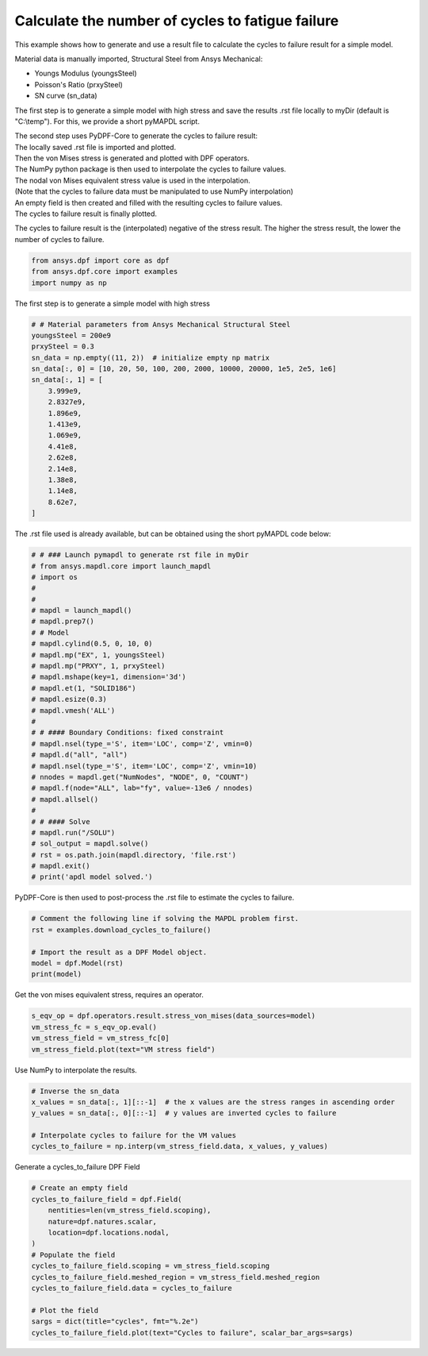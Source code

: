 
.. DO NOT EDIT.
.. THIS FILE WAS AUTOMATICALLY GENERATED BY SPHINX-GALLERY.
.. TO MAKE CHANGES, EDIT THE SOURCE PYTHON FILE:
.. "examples\04-advanced\11-cycles_to_failure.py"
.. LINE NUMBERS ARE GIVEN BELOW.

.. only:: html

    .. note::
        :class: sphx-glr-download-link-note

        :ref:`Go to the end <sphx_glr_download_examples_04-advanced_11-cycles_to_failure.py>`
        to download the full example code.

.. rst-class:: sphx-glr-example-title

.. _sphx_glr_examples_04-advanced_11-cycles_to_failure.py:


.. _ref_cycles_to_failure:

Calculate the number of cycles to fatigue failure
~~~~~~~~~~~~~~~~~~~~~~~~~~~~~~~~~~~~~~~~~~~~~~~~~

This example shows how to generate and use a result file to calculate the
cycles to failure result for a simple model.

Material data is manually imported, Structural Steel from Ansys Mechanical:

- Youngs Modulus (youngsSteel)
- Poisson's Ratio (prxySteel)
- SN curve (sn_data)

The first step is to generate a simple model with high stress and save the
results .rst file locally to myDir (default is "C:\\temp").
For this, we provide a short pyMAPDL script.

.. line-block::
  The second step uses PyDPF-Core to generate the cycles to failure result:
  The locally saved .rst file is imported and plotted.
  Then the von Mises stress is generated and plotted with DPF operators.
  The NumPy python package is then used to interpolate the cycles to failure values.
  The nodal von Mises equivalent stress value is used in the interpolation.
  (Note that the cycles to failure data must be manipulated to use NumPy interpolation)
  An empty field is then created and filled with the resulting cycles to failure values.
  The cycles to failure result is finally plotted.

The cycles to failure result is the (interpolated) negative of the stress result.
The higher the stress result, the lower the number of cycles to failure.

.. GENERATED FROM PYTHON SOURCE LINES 33-38

.. code-block:: Python


    from ansys.dpf import core as dpf
    from ansys.dpf.core import examples
    import numpy as np








.. GENERATED FROM PYTHON SOURCE LINES 39-40

The first step is to generate a simple model with high stress

.. GENERATED FROM PYTHON SOURCE LINES 40-60

.. code-block:: Python


    # # Material parameters from Ansys Mechanical Structural Steel
    youngsSteel = 200e9
    prxySteel = 0.3
    sn_data = np.empty((11, 2))  # initialize empty np matrix
    sn_data[:, 0] = [10, 20, 50, 100, 200, 2000, 10000, 20000, 1e5, 2e5, 1e6]
    sn_data[:, 1] = [
        3.999e9,
        2.8327e9,
        1.896e9,
        1.413e9,
        1.069e9,
        4.41e8,
        2.62e8,
        2.14e8,
        1.38e8,
        1.14e8,
        8.62e7,
    ]








.. GENERATED FROM PYTHON SOURCE LINES 61-62

The .rst file used is already available, but can be obtained using the short pyMAPDL code below:

.. GENERATED FROM PYTHON SOURCE LINES 62-94

.. code-block:: Python


    # # ### Launch pymapdl to generate rst file in myDir
    # from ansys.mapdl.core import launch_mapdl
    # import os
    #
    #
    # mapdl = launch_mapdl()
    # mapdl.prep7()
    # # Model
    # mapdl.cylind(0.5, 0, 10, 0)
    # mapdl.mp("EX", 1, youngsSteel)
    # mapdl.mp("PRXY", 1, prxySteel)
    # mapdl.mshape(key=1, dimension='3d')
    # mapdl.et(1, "SOLID186")
    # mapdl.esize(0.3)
    # mapdl.vmesh('ALL')
    #
    # # #### Boundary Conditions: fixed constraint
    # mapdl.nsel(type_='S', item='LOC', comp='Z', vmin=0)
    # mapdl.d("all", "all")
    # mapdl.nsel(type_='S', item='LOC', comp='Z', vmin=10)
    # nnodes = mapdl.get("NumNodes", "NODE", 0, "COUNT")
    # mapdl.f(node="ALL", lab="fy", value=-13e6 / nnodes)
    # mapdl.allsel()
    #
    # # #### Solve
    # mapdl.run("/SOLU")
    # sol_output = mapdl.solve()
    # rst = os.path.join(mapdl.directory, 'file.rst')
    # mapdl.exit()
    # print('apdl model solved.')








.. GENERATED FROM PYTHON SOURCE LINES 95-96

PyDPF-Core is then used to post-process the .rst file to estimate the cycles to failure.

.. GENERATED FROM PYTHON SOURCE LINES 96-104

.. code-block:: Python


    # Comment the following line if solving the MAPDL problem first.
    rst = examples.download_cycles_to_failure()

    # Import the result as a DPF Model object.
    model = dpf.Model(rst)
    print(model)





.. rst-class:: sphx-glr-script-out

 .. code-block:: none

    DPF Model
    ------------------------------
    Static analysis
    Unit system: SI: m, kg, s, V, A, K
    Physics Type: Mechanical
    Available results:
         -  displacement: Nodal Displacement
         -  reaction_force: Nodal Force   
         -  element_nodal_forces: ElementalNodal Element nodal Forces
         -  stress: ElementalNodal Stress 
         -  elemental_volume: Elemental Volume
         -  stiffness_matrix_energy: Elemental Energy-stiffness matrix
         -  artificial_hourglass_energy: Elemental Hourglass Energy
         -  thermal_dissipation_energy: Elemental thermal dissipation energy
         -  kinetic_energy: Elemental Kinetic Energy
         -  co_energy: Elemental co-energy
         -  incremental_energy: Elemental incremental energy
         -  elastic_strain: ElementalNodal Strain
         -  thermal_strain: ElementalNodal Thermal Strains
         -  thermal_strains_eqv: ElementalNodal Thermal Strains eqv
         -  swelling_strains: ElementalNodal Swelling Strains
         -  structural_temperature: ElementalNodal Temperature
    ------------------------------
    DPF  Meshed Region: 
      4102 nodes 
      2356 elements 
      Unit:  
      With solid (3D) elements
    ------------------------------
    DPF  Time/Freq Support: 
      Number of sets: 1 
    Cumulative     Time (s)       LoadStep       Substep         
    1              1.000000       1              1               





.. GENERATED FROM PYTHON SOURCE LINES 105-106

Get the von mises equivalent stress, requires an operator.

.. GENERATED FROM PYTHON SOURCE LINES 106-111

.. code-block:: Python

    s_eqv_op = dpf.operators.result.stress_von_mises(data_sources=model)
    vm_stress_fc = s_eqv_op.eval()
    vm_stress_field = vm_stress_fc[0]
    vm_stress_field.plot(text="VM stress field")




.. image-sg:: /examples/04-advanced/images/sphx_glr_11-cycles_to_failure_001.png
   :alt: 11 cycles to failure
   :srcset: /examples/04-advanced/images/sphx_glr_11-cycles_to_failure_001.png
   :class: sphx-glr-single-img





.. GENERATED FROM PYTHON SOURCE LINES 112-113

Use NumPy to interpolate the results.

.. GENERATED FROM PYTHON SOURCE LINES 113-121

.. code-block:: Python


    # Inverse the sn_data
    x_values = sn_data[:, 1][::-1]  # the x values are the stress ranges in ascending order
    y_values = sn_data[:, 0][::-1]  # y values are inverted cycles to failure

    # Interpolate cycles to failure for the VM values
    cycles_to_failure = np.interp(vm_stress_field.data, x_values, y_values)








.. GENERATED FROM PYTHON SOURCE LINES 122-123

Generate a cycles_to_failure DPF Field

.. GENERATED FROM PYTHON SOURCE LINES 123-138

.. code-block:: Python


    # Create an empty field
    cycles_to_failure_field = dpf.Field(
        nentities=len(vm_stress_field.scoping),
        nature=dpf.natures.scalar,
        location=dpf.locations.nodal,
    )
    # Populate the field
    cycles_to_failure_field.scoping = vm_stress_field.scoping
    cycles_to_failure_field.meshed_region = vm_stress_field.meshed_region
    cycles_to_failure_field.data = cycles_to_failure

    # Plot the field
    sargs = dict(title="cycles", fmt="%.2e")
    cycles_to_failure_field.plot(text="Cycles to failure", scalar_bar_args=sargs)



.. image-sg:: /examples/04-advanced/images/sphx_glr_11-cycles_to_failure_002.png
   :alt: 11 cycles to failure
   :srcset: /examples/04-advanced/images/sphx_glr_11-cycles_to_failure_002.png
   :class: sphx-glr-single-img






.. rst-class:: sphx-glr-timing

   **Total running time of the script:** (0 minutes 8.929 seconds)


.. _sphx_glr_download_examples_04-advanced_11-cycles_to_failure.py:

.. only:: html

  .. container:: sphx-glr-footer sphx-glr-footer-example

    .. container:: sphx-glr-download sphx-glr-download-jupyter

      :download:`Download Jupyter notebook: 11-cycles_to_failure.ipynb <11-cycles_to_failure.ipynb>`

    .. container:: sphx-glr-download sphx-glr-download-python

      :download:`Download Python source code: 11-cycles_to_failure.py <11-cycles_to_failure.py>`


.. only:: html

 .. rst-class:: sphx-glr-signature

    `Gallery generated by Sphinx-Gallery <https://sphinx-gallery.github.io>`_
